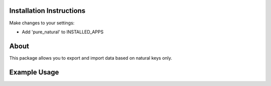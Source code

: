 =========================
Installation Instructions
=========================

Make changes to your settings:

* Add 'pure_natural' to INSTALLED_APPS


=========================
About
=========================

This package allows you to export and import data based on natural keys only.


=========================
Example Usage
=========================


